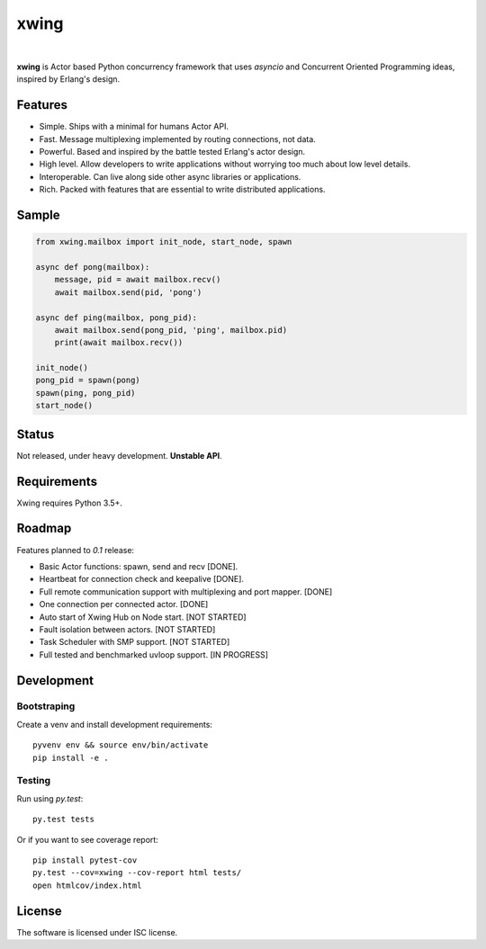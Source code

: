 xwing
=====

.. image:: https://travis-ci.org/victorpoluceno/xwing.svg?branch=development
    :target: https://travis-ci.org/victorpoluceno/xwing

|

**xwing** is Actor based Python concurrency framework that uses *asyncio* and Concurrent Oriented Programming ideas, inspired by Erlang's design.

Features
--------

* Simple. Ships with a minimal for humans Actor API.
* Fast. Message multiplexing implemented by routing connections, not data.
* Powerful. Based and inspired by the battle tested Erlang's actor design.
* High level. Allow developers to write applications without worrying too much about low level details.
* Interoperable. Can live along side other async libraries or applications.
* Rich. Packed with features that are essential to write distributed applications.

Sample
------

.. code-block:: python

    from xwing.mailbox import init_node, start_node, spawn

    async def pong(mailbox):
        message, pid = await mailbox.recv()
        await mailbox.send(pid, 'pong')

    async def ping(mailbox, pong_pid):
        await mailbox.send(pong_pid, 'ping', mailbox.pid)
        print(await mailbox.recv())

    init_node()
    pong_pid = spawn(pong)
    spawn(ping, pong_pid)
    start_node()

Status
------

Not released, under heavy development. **Unstable API**.

Requirements
------------

Xwing requires Python 3.5+.

Roadmap
-------

Features planned to *0.1* release:

* Basic Actor functions: spawn, send and recv [DONE].
* Heartbeat for connection check and keepalive [DONE].
* Full remote communication support with multiplexing and port mapper. [DONE]
* One connection per connected actor. [DONE]
* Auto start of Xwing Hub on Node start. [NOT STARTED]
* Fault isolation between actors. [NOT STARTED]
* Task Scheduler with SMP support. [NOT STARTED]
* Full tested and benchmarked uvloop support. [IN PROGRESS]

Development
----------

Bootstraping
~~~~~~~~~~~~

Create a venv and install development requirements::

  pyvenv env && source env/bin/activate
  pip install -e .

Testing
~~~~~~~

Run using `py.test`::

  py.test tests

Or if you want to see coverage report::

  pip install pytest-cov
  py.test --cov=xwing --cov-report html tests/
  open htmlcov/index.html

License
-------

The software is licensed under ISC license.
